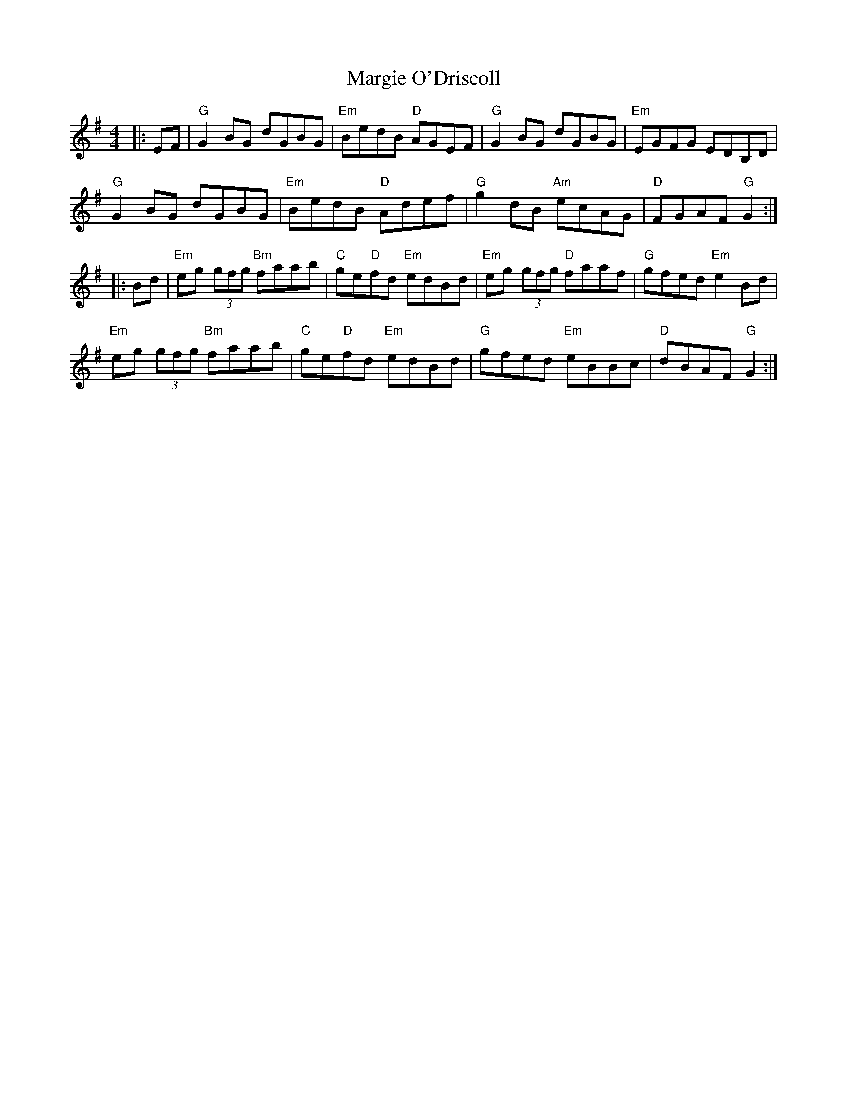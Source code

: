 X: 25523
T: Margie O'Driscoll
R: reel
M: 4/4
K: Gmajor
|:EF|"G"G2 BG dGBG|"Em"BedB "D"AGEF|"G"G2 BG dGBG|"Em"EGFG EDB,D|
"G"G2 BG dGBG|"Em"BedB "D"Adef|"G"g2 dB "Am"ecAG|"D"FGAF "G"G2:|
|:Bd|"Em"eg (3gfg "Bm"faab|"C"ge"D"fd "Em"edBd|"Em"eg (3gfg "D"faaf|"G"gfed "Em"e2 Bd|
"Em"eg (3gfg "Bm"faab|"C"ge"D"fd "Em"edBd|"G"gfed "Em"eBBc|"D"dBAF "G"G2:|

